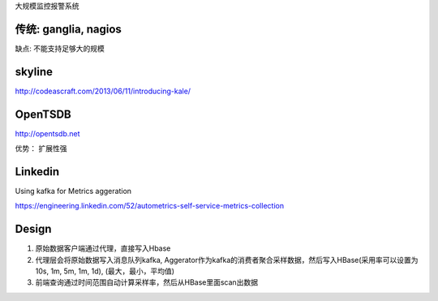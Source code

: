 大规模监控报警系统

传统: ganglia, nagios
---------------------

缺点: 不能支持足够大的规模

skyline
-------

http://codeascraft.com/2013/06/11/introducing-kale/

OpenTSDB
--------

http://opentsdb.net

优势： 扩展性强

Linkedin
--------

Using kafka for Metrics aggeration

https://engineering.linkedin.com/52/autometrics-self-service-metrics-collection

Design
------

(1) 原始数据客户端通过代理，直接写入Hbase
(2) 代理层会将原始数据写入消息队列kafka,
    Aggerator作为kafka的消费者聚合采样数据，然后写入HBase(采用率可以设置为10s,
    1m, 5m, 1m, 1d), (最大，最小，平均值)
(3) 前端查询通过时间范围自动计算采样率，然后从HBase里面scan出数据


